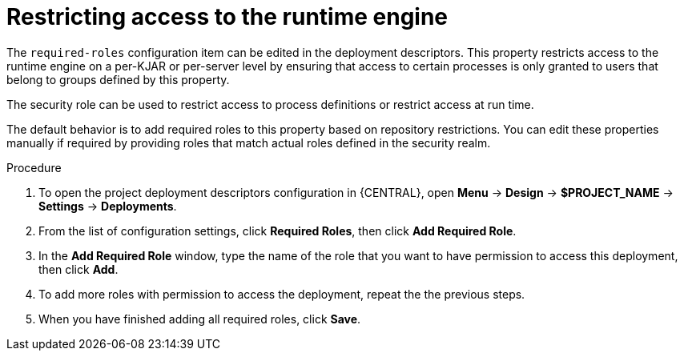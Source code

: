 [id='deployment-descriptors-restricting-runtime-access-proc']
= Restricting access to the runtime engine

The `required-roles` configuration item can be edited in the deployment descriptors. This property restricts access to the runtime engine on a per-KJAR or per-server level by ensuring that access to certain processes is only granted to users that belong to groups defined by this property.

The security role can be used to restrict access to process definitions or restrict access at run time.

The default behavior is to add required roles to this property based on repository restrictions.
You can edit these properties manually if required by providing roles that match actual roles defined in the security realm.

.Procedure 

. To open the project deployment descriptors configuration in {CENTRAL}, open *Menu* -> *Design* -> *$PROJECT_NAME* -> *Settings* -> *Deployments*.
. From the list of configuration settings, click *Required Roles*, then click *Add Required Role*.
. In the *Add Required Role* window, type the name of the role that you want to have permission to access this deployment, then click *Add*.
. To add more roles with permission to access the deployment, repeat the the previous steps.
. When you have finished adding all required roles, click *Save*. 